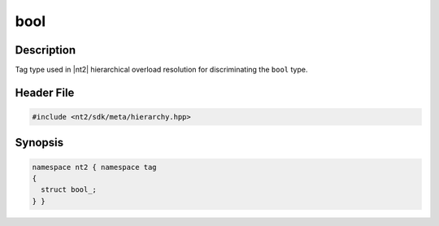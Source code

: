 .. _tag_bool_:

bool
=======

.. index::
    single: bool_ (tag)
    single: tag; bool_

Description
^^^^^^^^^^^
Tag type used in |nt2| hierarchical overload resolution for discriminating
the ``bool`` type.

Header File
^^^^^^^^^^^

.. code-block:: cpp

  #include <nt2/sdk/meta/hierarchy.hpp>

Synopsis
^^^^^^^^

.. code-block:: cpp

  namespace nt2 { namespace tag
  {
    struct bool_;
  } }

.. seealso::

  :ref:`sdk_tags`
